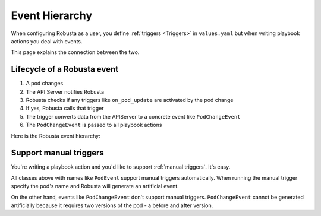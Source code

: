 Event Hierarchy
=====================

When configuring Robusta as a user, you define :ref:`triggers <Triggers>` in ``values.yaml`` but when writing playbook
actions you deal with events.

This page explains the connection between the two.

Lifecycle of a Robusta event
^^^^^^^^^^^^^^^^^^^^^^^^^^^^^^^^^^^^^^
1. A pod changes
2. The API Server notifies Robusta
3. Robusta checks if any triggers like ``on_pod_update`` are activated by the pod change
4. If yes, Robusta calls that trigger
5. The trigger converts data from the APIServer to a concrete event like ``PodChangeEvent``
6. The ``PodChangeEvent`` is passed to all playbook actions

Here is the Robusta event hierarchy:

.. image:: ../images/event-inheritance.png
  :align: center


..
    the above image was generated like this by a patched version of inheritance-diagram based on
    https://github.com/sphinx-doc/sphinx/pull/8159
    .. inheritance-diagram2:: robusta.api.ExecutionBaseEvent
        :parts: 1
        :include-subclasses:

Support manual triggers
^^^^^^^^^^^^^^^^^^^^^^^^^^
You're writing a playbook action and you'd like to support :ref:`manual triggers`. It's easy.

All classes above with names like ``PodEvent`` support manual triggers automatically. When running the manual trigger
specify the pod's name and Robusta will generate an artificial event.

On the other hand, events like ``PodChangeEvent`` don't support manual triggers. ``PodChangeEvent`` cannot be generated
artificially because it requires two versions of the pod - a before and after version.